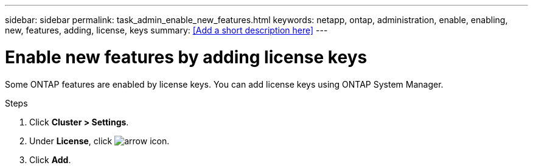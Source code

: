 ---
sidebar: sidebar
permalink: task_admin_enable_new_features.html
keywords: netapp, ontap, administration, enable, enabling, new, features, adding, license, keys
summary: <<Add a short description here>>
---

= Enable new features by adding license keys
:toc: macro
:toclevels: 1
:hardbreaks:
:nofooter:
:icons: font
:linkattrs:
:imagesdir: ./media/

[.lead]
Some ONTAP features are enabled by license keys. You can add license keys using ONTAP System Manager.

.Steps

. Click *Cluster > Settings*.
. Under *License*, click image:icon_arrow.gif[arrow icon].
. Click *Add*. 
